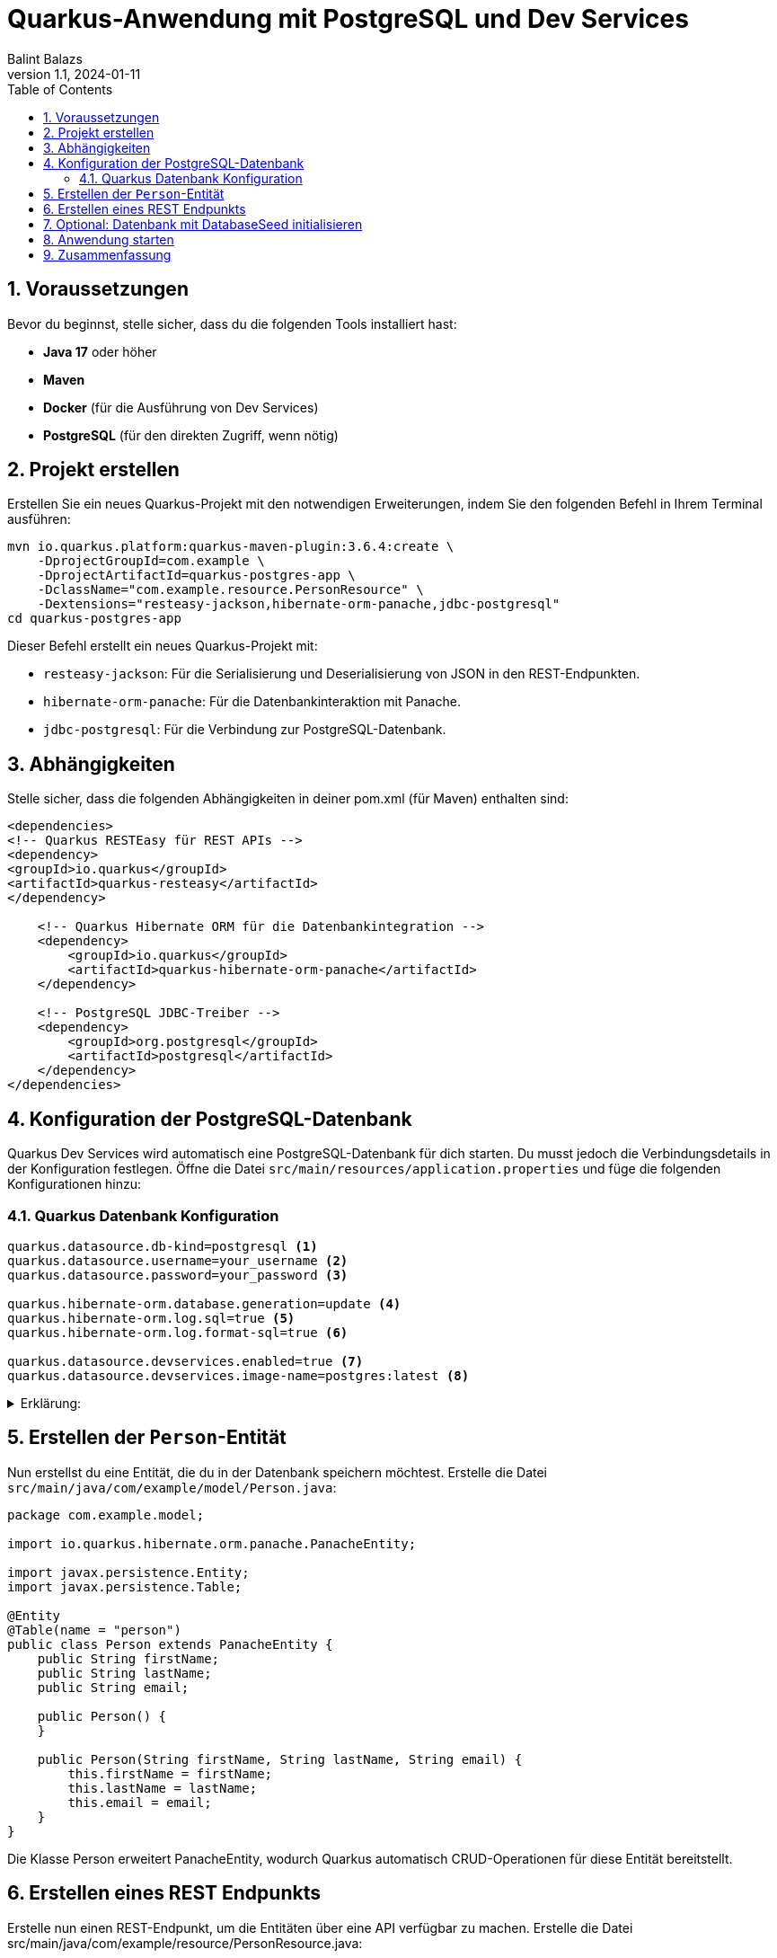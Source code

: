 = Quarkus-Anwendung mit PostgreSQL und Dev Services
:author: Balint Balazs
:revnumber: 1.1
:revdate: 2024-01-11
:doctype: book
:reproducible:
:icons: font
:sectnums:
:toc:
:source-highlighter: rouge
:docinfo: shared


== Voraussetzungen

Bevor du beginnst, stelle sicher, dass du die folgenden Tools installiert hast:

- **Java 17** oder höher
- **Maven**
- **Docker** (für die Ausführung von Dev Services)
- **PostgreSQL** (für den direkten Zugriff, wenn nötig)

== Projekt erstellen

Erstellen Sie ein neues Quarkus-Projekt mit den notwendigen Erweiterungen, indem Sie den folgenden Befehl in Ihrem Terminal ausführen:

[source,bash]
----
mvn io.quarkus.platform:quarkus-maven-plugin:3.6.4:create \
    -DprojectGroupId=com.example \
    -DprojectArtifactId=quarkus-postgres-app \
    -DclassName="com.example.resource.PersonResource" \
    -Dextensions="resteasy-jackson,hibernate-orm-panache,jdbc-postgresql"
cd quarkus-postgres-app
----

Dieser Befehl erstellt ein neues Quarkus-Projekt mit:

*   `resteasy-jackson`: Für die Serialisierung und Deserialisierung von JSON in den REST-Endpunkten.
*   `hibernate-orm-panache`: Für die Datenbankinteraktion mit Panache.
*   `jdbc-postgresql`: Für die Verbindung zur PostgreSQL-Datenbank.


==  Abhängigkeiten

Stelle sicher, dass die folgenden Abhängigkeiten
in deiner pom.xml (für Maven) enthalten sind:
[source,xml]
----
<dependencies>
<!-- Quarkus RESTEasy für REST APIs -->
<dependency>
<groupId>io.quarkus</groupId>
<artifactId>quarkus-resteasy</artifactId>
</dependency>

    <!-- Quarkus Hibernate ORM für die Datenbankintegration -->
    <dependency>
        <groupId>io.quarkus</groupId>
        <artifactId>quarkus-hibernate-orm-panache</artifactId>
    </dependency>

    <!-- PostgreSQL JDBC-Treiber -->
    <dependency>
        <groupId>org.postgresql</groupId>
        <artifactId>postgresql</artifactId>
    </dependency>
</dependencies>
----
== Konfiguration der PostgreSQL-Datenbank

Quarkus Dev Services
wird automatisch eine PostgreSQL-Datenbank für dich starten.
Du musst jedoch die Verbindungsdetails in der Konfiguration festlegen.
Öffne die Datei `src/main/resources/application.properties`
und füge die folgenden Konfigurationen hinzu:

=== Quarkus Datenbank Konfiguration

[source,properties]
----
quarkus.datasource.db-kind=postgresql <1>
quarkus.datasource.username=your_username <2>
quarkus.datasource.password=your_password <3>

quarkus.hibernate-orm.database.generation=update <4>
quarkus.hibernate-orm.log.sql=true <5>
quarkus.hibernate-orm.log.format-sql=true <6>

quarkus.datasource.devservices.enabled=true <7>
quarkus.datasource.devservices.image-name=postgres:latest <8>

----
[%collapsible]
.Erklärung:
====
<1> Gibt an, dass PostgreSQL als Datenbank verwendet wird.
<2> (Optimal) Der Benutzername für den PostgreSQL-Datenbankzugriff.
<3>  (Optimal) Das Passwort für den PostgreSQL-Datenbankzugriff.
<4> (Optimal) Sagt Hibernate, dass es die Datenbankstruktur beim Start aktualisieren soll.
<5> (Optimal) Aktiviert das SQL-Logging, damit SQL-Abfragen im Log sichtbar sind.
<6> (Optimal) Formatiert SQL-Abfragen für bessere Lesbarkeit im Log.
<7> Aktiviert Dev Services, die eine Datenbank im Docker-Container starten.
<8> Gibt das Docker-Image für PostgreSQL an, das verwendet werden soll.
====

== Erstellen der `Person`-Entität

Nun erstellst du eine Entität, die du in der Datenbank speichern möchtest.
Erstelle die Datei `src/main/java/com/example/model/Person.java`:

```java
package com.example.model;

import io.quarkus.hibernate.orm.panache.PanacheEntity;

import javax.persistence.Entity;
import javax.persistence.Table;

@Entity
@Table(name = "person")
public class Person extends PanacheEntity {
    public String firstName;
    public String lastName;
    public String email;

    public Person() {
    }

    public Person(String firstName, String lastName, String email) {
        this.firstName = firstName;
        this.lastName = lastName;
        this.email = email;
    }
}
```
Die Klasse Person erweitert PanacheEntity, wodurch Quarkus automatisch CRUD-Operationen für diese Entität bereitstellt.

==  Erstellen eines REST Endpunkts

Erstelle nun einen REST-Endpunkt, um die Entitäten über eine API verfügbar zu machen. Erstelle die Datei src/main/java/com/example/resource/PersonResource.java:

[source,java]
----
package com.example.resource;

import com.example.model.Person;
import javax.ws.rs.GET;
import javax.ws.rs.Path;
import javax.ws.rs.Produces;
import javax.ws.rs.core.MediaType;
import javax.ws.rs.core.Response;
import javax.inject.Inject;

@Path("/persons")
public class PersonResource {

    @Inject
    PersonRepository personRepository;

    @GET
    @Path("/all")
    @Produces(MediaType.APPLICATION_JSON)
    public Response getAllPersons() {
        if (personRepository.count() == 0) {
            return Response.status(Response.Status.NOT_FOUND).build();
        }
        return Response.ok(personRepository.findAll()).build();
    }
}
----
[%collapsible]
.Erklärung:
====

Dieser Endpunkt liefert alle Person-Entitäten als JSON zurück.
====
== Optional: Datenbank mit DatabaseSeed initialisieren

Um einige Daten beim Start der Anwendung zu erstellen,
kannst du eine DatabaseSeed-Klasse hinzufügen,
die beim Start der Anwendung Daten in die Datenbank einfügt.

Erstelle die Datei src/main/java/com/example/DatabaseSeed.java:

[source,java,linenums]
----
package com.example;

import com.example.model.Person;
import io.quarkus.runtime.StartupEvent;
import javax.enterprise.context.ApplicationScoped;
import javax.enterprise.event.Observes;
import javax.inject.Inject;
import javax.transaction.Transactional;

@ApplicationScoped
public class DatabaseSeed {

    @Inject
    PersonRepository personRepository;

    @Transactional
    void onStart(@Observes StartupEvent ev) {
        if (personRepository.count() == 0) {
            personRepository.persist(new Person("John", "Doe", "john.doe@example.com"));
            personRepository.persist(new Person("Jane", "Doe", "jane.doe@example.com"));
        }
    }
}
----
[%collapsible]
.Erklärung:
====
Diese Klasse fügt beim Start der Anwendung einige
Person-Entitäten hinzu, wenn noch keine vorhanden sind.
====
==  Anwendung starten
 mvn quarkus:dev

.Result
[%collapsible]
====
image::images/img_2.png[]
image::images/img_1.png[]

====
== Zusammenfassung

In dieser Anleitung haben wir eine Quarkus-Anwendung
mit einer PostgreSQL-Datenbank erstellt,
die von Quarkus Dev Services automatisch verwaltet wird.
Wir haben eine einfache REST-API erstellt,
um mit der Datenbank zu interagieren, und beim Start der Anwendung einige Daten eingefügt.
Die Verwendung von Dev Services macht das Setup der Datenbank sehr einfach, ohne dass du manuell Docker-Container oder PostgreSQL installieren musst.
